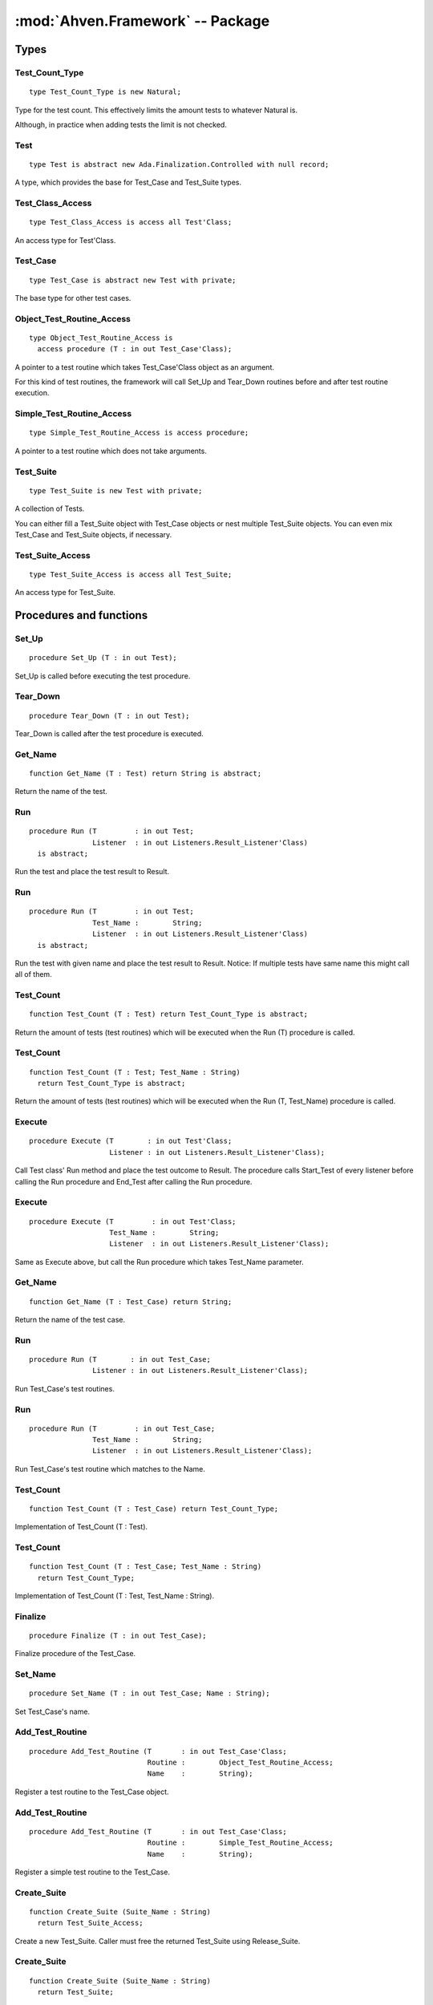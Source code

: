:mod:`Ahven.Framework` -- Package
=================================

.. module:: Ahven.Framework
.. moduleauthor:: Tero Koskinen <tero.koskinen@iki.fi>


-----
Types
-----

Test_Count_Type
'''''''''''''''

::

     type Test_Count_Type is new Natural;

Type for the test count. This effectively
limits the amount tests to whatever Natural is.

Although, in practice when adding tests the limit
is not checked.


Test
''''

::

    type Test is abstract new Ada.Finalization.Controlled with null record;

A type, which provides the base for Test_Case and Test_Suite types.

Test_Class_Access
'''''''''''''''''

::

    type Test_Class_Access is access all Test'Class;

An access type for Test'Class.

Test_Case
'''''''''

::

    type Test_Case is abstract new Test with private;

The base type for other test cases.

Object_Test_Routine_Access
''''''''''''''''''''''''''

::

    type Object_Test_Routine_Access is
      access procedure (T : in out Test_Case'Class);

A pointer to a test routine which takes Test_Case'Class object
as an argument.

For this kind of test routines, the framework will
call Set_Up and Tear_Down routines before and after
test routine execution.

Simple_Test_Routine_Access
''''''''''''''''''''''''''

::

    type Simple_Test_Routine_Access is access procedure;

A pointer to a test routine which does not take arguments.

Test_Suite
''''''''''

::

   type Test_Suite is new Test with private;

A collection of Tests.

You can either fill a Test_Suite object with Test_Case objects
or nest multiple Test_Suite objects. You can even mix
Test_Case and Test_Suite objects, if necessary.

Test_Suite_Access
'''''''''''''''''

::

   type Test_Suite_Access is access all Test_Suite;

An access type for Test_Suite.



------------------------
Procedures and functions
------------------------

Set_Up
''''''

::

   procedure Set_Up (T : in out Test);

Set_Up is called before executing the test procedure.

Tear_Down
'''''''''

::

   procedure Tear_Down (T : in out Test);

Tear_Down is called after the test procedure is executed.

Get_Name
''''''''

::

   function Get_Name (T : Test) return String is abstract;

Return the name of the test.

Run
'''

::

   procedure Run (T         : in out Test;
                  Listener  : in out Listeners.Result_Listener'Class)
     is abstract;

Run the test and place the test result to Result.

Run
'''

::

   procedure Run (T         : in out Test;
                  Test_Name :        String;
                  Listener  : in out Listeners.Result_Listener'Class)
     is abstract;

Run the test with given name and place the test result to Result.
Notice: If multiple tests have same name this might call all of
them.

Test_Count
''''''''''

::

   function Test_Count (T : Test) return Test_Count_Type is abstract;

Return the amount of tests (test routines) which will be executed when
the Run (T) procedure is called.

Test_Count
''''''''''

::

   function Test_Count (T : Test; Test_Name : String)
     return Test_Count_Type is abstract;

Return the amount of tests (test routines) which will be executed when
the Run (T, Test_Name) procedure is called.

Execute
'''''''

::

   procedure Execute (T        : in out Test'Class;
                      Listener : in out Listeners.Result_Listener'Class);

Call Test class' Run method and place the test outcome to Result.
The procedure calls Start_Test of every listener before calling
the Run procedure and End_Test after calling the Run procedure.

Execute
'''''''

::

   procedure Execute (T         : in out Test'Class;
                      Test_Name :        String;
                      Listener  : in out Listeners.Result_Listener'Class);

Same as Execute above, but call the Run procedure which
takes Test_Name parameter.

Get_Name
''''''''

::

   function Get_Name (T : Test_Case) return String;

Return the name of the test case.

Run
'''

::

   procedure Run (T        : in out Test_Case;
                  Listener : in out Listeners.Result_Listener'Class);

Run Test_Case's test routines.

Run
'''

::

   procedure Run (T         : in out Test_Case;
                  Test_Name :        String;
                  Listener  : in out Listeners.Result_Listener'Class);

Run Test_Case's test routine which matches to the Name.

Test_Count
''''''''''

::

   function Test_Count (T : Test_Case) return Test_Count_Type;

Implementation of Test_Count (T : Test).

Test_Count
''''''''''

::

   function Test_Count (T : Test_Case; Test_Name : String)
     return Test_Count_Type;

Implementation of Test_Count (T : Test, Test_Name : String).

Finalize
''''''''

::

   procedure Finalize (T : in out Test_Case);

Finalize procedure of the Test_Case.

Set_Name
''''''''

::

   procedure Set_Name (T : in out Test_Case; Name : String);

Set Test_Case's name.

Add_Test_Routine
''''''''''''''''

::

   procedure Add_Test_Routine (T       : in out Test_Case'Class;
                               Routine :        Object_Test_Routine_Access;
                               Name    :        String);

Register a test routine to the Test_Case object.

Add_Test_Routine
''''''''''''''''

::

   procedure Add_Test_Routine (T       : in out Test_Case'Class;
                               Routine :        Simple_Test_Routine_Access;
                               Name    :        String);

Register a simple test routine to the Test_Case.

Create_Suite
''''''''''''

::

   function Create_Suite (Suite_Name : String)
     return Test_Suite_Access;

Create a new Test_Suite.
Caller must free the returned Test_Suite using Release_Suite.

Create_Suite
''''''''''''

::

   function Create_Suite (Suite_Name : String)
     return Test_Suite;

Create a new Test_Suite. The suite and its children are
released automatically.

Add_Test
''''''''

::

   procedure Add_Test (Suite : in out Test_Suite; T : Test_Class_Access);

Add a Test to the suite. The suite frees the Test automatically
when it is no longer needed.

Add_Test
''''''''

::

   procedure Add_Test (Suite : in out Test_Suite; T : Test_Suite_Access);

Add a Test suite to the suite. The suite frees the Test automatically
when it is no longer needed.

Add_Static_Test
'''''''''''''''

::

   procedure Add_Static_Test
     (Suite : in out Test_Suite; T : Test'Class);

Add a Test to the suite. This procedure is meant for statically
allocated Test_Case objects.

Get_Name
''''''''

::

   function Get_Name (T : Test_Suite) return String;

Return the name of Test_Suite.

Run
'''

::

   procedure Run (T      : in out Test_Suite;
                  Listener  : in out Listeners.Result_Listener'Class);

Run Test_Suite's Test_Cases.

Run
'''

::

   procedure Run (T         : in out Test_Suite;
                  Test_Name :        String;
                  Listener  : in out Listeners.Result_Listener'Class);

Run test suite's child which matches to the given name.

Test_Count
''''''''''

::

   function Test_Count (T : Test_Suite) return Test_Count_Type;

Implementation of Test_Count (T : Test).

Test_Count
''''''''''

::

   function Test_Count (T : Test_Suite; Test_Name : String)
     return Test_Count_Type;

Implementation of Test_Count (T : Test, Test_Name : String).

Adjust
''''''

::

   procedure Adjust (T : in out Test_Suite);

Adjust procedure of Test_Suite.
Handles the copying of the structure properly

Finalize
''''''''

::

   procedure Finalize (T : in out Test_Suite);

Finalize procedure of Test_Suite. Frees all added Tests.

Release_Suite
'''''''''''''

::

   procedure Release_Suite (T : Test_Suite_Access);

Release the memory of Test_Suite.
All added tests are released automatically.

